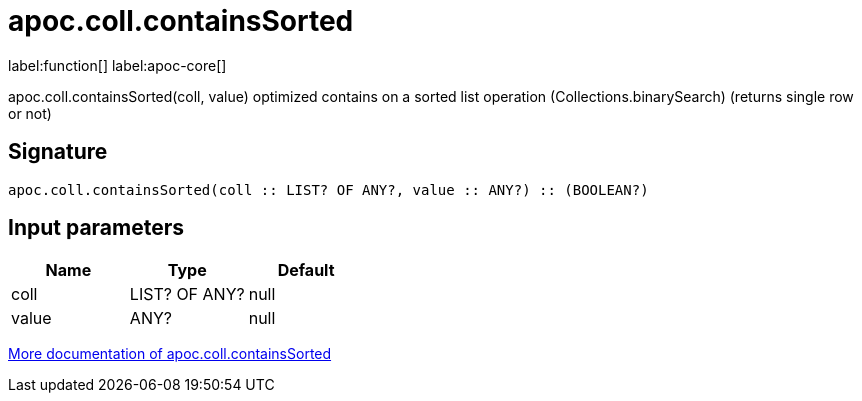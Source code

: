 ////
This file is generated by DocsTest, so don't change it!
////

= apoc.coll.containsSorted
:description: This section contains reference documentation for the apoc.coll.containsSorted function.

label:function[] label:apoc-core[]

[.emphasis]
apoc.coll.containsSorted(coll, value) optimized contains on a sorted list operation (Collections.binarySearch) (returns single row or not)

== Signature

[source]
----
apoc.coll.containsSorted(coll :: LIST? OF ANY?, value :: ANY?) :: (BOOLEAN?)
----

== Input parameters
[.procedures, opts=header]
|===
| Name | Type | Default 
|coll|LIST? OF ANY?|null
|value|ANY?|null
|===

xref::data-structures/collection-list-functions.adoc[More documentation of apoc.coll.containsSorted,role=more information]

